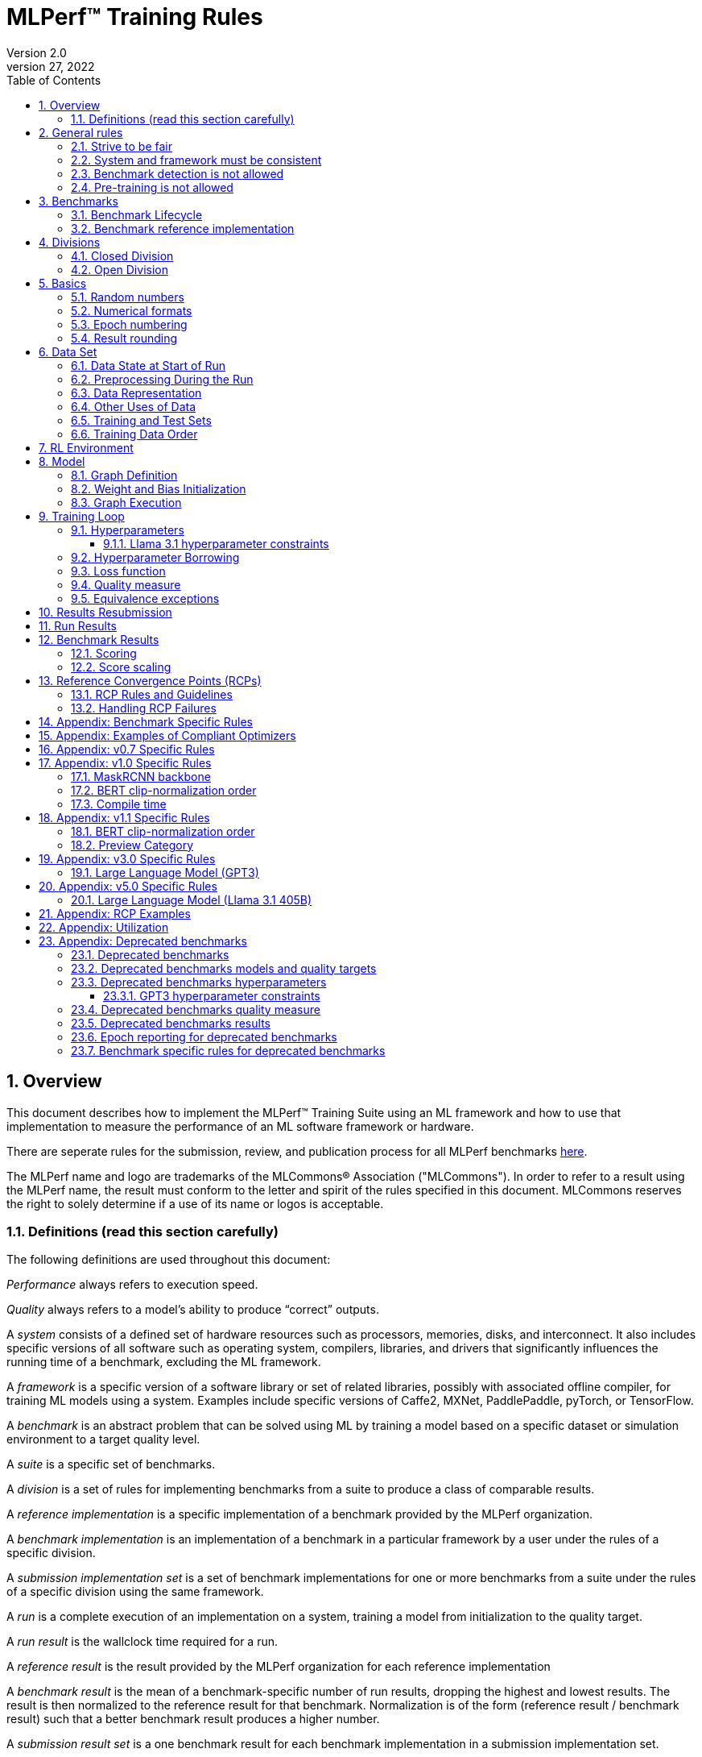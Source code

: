 :toc:
:toclevels: 4

:sectnums:

= MLPerf™ Training Rules
Version 2.0
April 27, 2022

== Overview
This document describes how to implement the MLPerf™ Training Suite using an ML framework and how to use that implementation to measure the performance of an ML software framework or hardware.

There are seperate rules for the submission, review, and publication process for all MLPerf benchmarks https://github.com/mlperf/policies/blob/master/submission_rules.adoc[here].

The MLPerf name and logo are trademarks of the MLCommons® Association ("MLCommons"). In order to refer to a result using the MLPerf name, the result must conform to the letter and spirit of the rules specified in this document. MLCommons reserves the right to solely determine if a use of its name or logos is acceptable.

=== Definitions (read this section carefully)
The following definitions are used throughout this document:

_Performance_ always refers to execution speed.

_Quality_ always refers to a model’s ability to produce “correct” outputs.

A _system_ consists of a defined set of hardware resources such as processors, memories, disks, and interconnect. It also includes specific versions of all software such as operating system, compilers, libraries, and drivers that significantly influences the running time of a benchmark, excluding the ML framework.

A _framework_ is a specific version of a software library or set of related libraries, possibly with associated offline compiler, for training ML models using a system. Examples include specific versions of Caffe2, MXNet, PaddlePaddle, pyTorch, or TensorFlow.

A _benchmark_ is an abstract problem that can be solved using ML by training a model based on a specific dataset or simulation environment to a target quality level.

A _suite_ is a specific set of benchmarks.

A _division_ is a set of rules for implementing benchmarks from a suite to produce a class of comparable results.

A _reference implementation_ is a specific implementation of a benchmark provided by the MLPerf organization.

A _benchmark implementation_ is an implementation of a benchmark in a particular framework by a user under the rules of a specific division.

A _submission implementation set_ is a set of benchmark implementations for one or more benchmarks from a suite under the rules of a specific division using the same framework.

A _run_ is a complete execution of an implementation on a system, training a model from initialization to the quality target.

A _run result_ is the wallclock time required for a run.

A _reference result_ is the result provided by the MLPerf organization for each reference implementation

A _benchmark result_ is the mean of a benchmark-specific number of run results, dropping the highest and lowest results. The result is then normalized to the reference result for that benchmark. Normalization is of the form (reference result / benchmark result) such that a better benchmark result produces a higher number.

A _submission result set_ is a one benchmark result for each benchmark implementation in a  submission implementation set.

A _submission_ is a submission implementation set and a corresponding submission result set.

A _custom summary result_ is the weighted geometric mean of an arbitrary set of results from a specific submission. MLPerf endorses this methodology for computing custom summary results but does not endorse any official summary result.

_latest version available_ is the last MLPerf submission suite that a benchmark was part of.

== General rules
The following rules apply to all benchmark implementations.

=== Strive to be fair
Benchmarking should be conducted to measure the framework and system performance as fairly as possible. Ethics and reputation matter.

=== System and framework must be consistent
The same system and framework must be used for a submission result set. Note that the reference implementations do not all use the same framework.

=== Benchmark detection is not allowed
The framework and system should not detect and behave differently for benchmarks.

=== Pre-training is not allowed
Unless part of the definition of a benchmark, the implementation should not encode any information about the content of the dataset or a successful model’s state in any form. High-level statistical information about the dataset, such as distribution of sizes, may be used.

For Llama31_405B, manipulation of metadata which consists of the number of documents in the dataset and the size of each document is allowed as long as the data tokens are not accessed.

For benchmarks which are defined as starting from a fixed set of weights, such as a checkpoint or backbone, the implementation should start from the weights provided in the benchmark reference definition, or if that is not posssible, provide  information and code sufficient for reproducing how those starting weights were obtained.

== Benchmarks
The benchmark suite consists of the benchmarks shown in the following table.

|===
|Area|Problem |Dataset |Latest version available

|Vision |Object detection (light weight) |A subset of OpenImages |v5.1
| |Text to Image |CC12M |v5.1
|Language |Small LLM pretraining |c4/en/3.0.1 |v5.1
| |LLM pretraining |c4/en/3.0.1 |v5.1
| |LLM finetuning |SCROLLS GovReport |v5.1
|Commerce |Recommendation |Criteo 3.5TB Click Logs (multi-hot variant) |v5.1
|Graphs | Node classification | IGBH-Full |v5.1

|===

### Benchmark Lifecycle

Developing high-quality benchmarks requires significant effort, computational resources, and commitment. Therefore, each benchmark is expected to remain part of the benchmark suite for a minimum of two years or four submission rounds, whichever comes first.

A benchmark may be considered for early retirement due to reasons such as, but not limited to, low industry adoption. Early retirement requests will be reviewed by the Training working group, followed by a formal vote to determine the benchmark's status.

### Benchmark reference implementation

MLCommons provides a reference implementation of each benchmark, which includes the following elements:

Code that implements the model in a framework.

A plain text “README.md” file that describes:

* Problem
** Dataset/Environment
** Publication/Attribution
** Data preprocessing
** Training and test data separation
** Training data order
** Test data order
** Simulation environment (RL models only)
** Steps necessary for reproducing the initial set of weights, if an initial set of non-standard weights is used. 
** Publication/Attribution
** List of layers
** Weight and bias initialization
** Loss function
** Optimizer
* Quality
** Quality metric
** Quality target
** Evaluation frequency (training items between quality evaluations)
** Evaluation thoroughness (test items per quality evaluation)
* Directions
** Steps to configure machine
** Steps to download and verify data
** Steps to run and time

A “download_dataset” script that downloads the dataset.

A “verify_dataset” script that verifies the dataset against the checksum.

A “run_and_time” script that executes the benchmark and reports the wall-clock time.

== Divisions
There are two divisions of the benchmark suite, the Closed division and the Open division.

=== Closed Division
The Closed division requires using the same preprocessing, model, training method, and quality target as the reference implementation.

The closed division models and quality targets are:

|===
|Area |Problem |Model |Target |Latest version available

|Vision |Object detection (light weight) |SSD (RetinaNet) |34.0% mAP |v5.1
| |Text to image |FLUX.1 |TBD |v5.1
|Language |Small LLM Pretraining |Llama31_8b |TBD |v5.1
| |LLM pretraining |Llama31_405B |5.6 log perplexity |v5.1
| |LLM finetuning |Llama2_70B_LoRA |0.925 Eval loss |v5.1
|Commerce |Recommendation |DLRMv2 (DCNv2) |0.80275 AUC |v5.1
|Graphs | Node classification|RGAT | 72.0 % classification |v5.1
|===

Closed division benchmarks must be referred to using the benchmark name plus the term Closed, e.g. “for the Recommendation Closed benchmark, the system achieved a result of 7.2.”

=== Open Division
The Open division allows using arbitrary training data, preprocessing, model, and/or training method. However, the Open division still requires using supervised or reinforcement machine learning in which a model is iteratively improved based on training data, simulation, or self-play.

Open division benchmarks must be referred to using the benchmark name plus the term Open, e.g. “for the Recommendation Open benchmark, the system achieved a result of 7.2.”

== Basics

=== Random numbers
CLOSED: Random numbers must be generated using stock random number generators.

Random number generators must be seeded from the following sources:

* Clock
* System source of randomness, e.g. /dev/random or /dev/urandom
* Another random number generator initialized with an allowed seed

Random number generators may be initialized repeatedly in multiple processes or threads. For a single run, the same seed may be shared across multiple processes or threads.

From v4.1 onwards, the seeds should be logged and they need to satisfy the following requirements:

* The only way to log seeds is through https://github.com/mlcommons/logging/tree/master/mlperf_logging/mllog[`mllog`]. Any seed logged via any other method is discarded.
* All seeds must be valid integer (convertible via https://docs.python.org/3/library/functions.html#int[`int()`]).
* We expect all runs to log at least one seed.
* If one run logs one seed on a certain line in a certain source file, no other run can log the same seed on the same line in the same source file. What files are considered as source files are defined https://github.com/mlcommons/logging/blob/master/mlperf_logging/package_checker/seed_checker.py#L7[here].

Unsatisfying any of the above requirements will result in seed checker failures reported by the https://github.com/mlcommons/logging/tree/master/mlperf_logging/package_checker[package checker].

If any run logs more than one seed, a warning is raised by the package checker. This is a reminder to submitters to rethink their design because using multiple seeds per run should not be necessary.

OPEN: Any random number generation may be used. The seed is not expected to be logged.

=== Numerical formats
CLOSED: The numerical formats fp64, fp32, tf32, fp16, fp8, bfloat16, Graphcore FLOAT 16.16, int8, uint8, int4, and uint4 are pre-approved for use. Additional formats require explicit approval. Scaling may be added where required to compensate for different precision.

Reference Convergence Points must be obtained using FP32 precision, or FP32 emulation with explanation of the methodology for emulation.

OPEN: Any format and scaling may be used.

=== Epoch numbering
Epochs should always be numbered from 1.

=== Result rounding
Public results should be rounded normally.

== Data Set

=== Data State at Start of Run
CLOSED: Each reference implementation includes a script to download the input dataset and script to verify the dataset using a checksum. The data must then be preprocessed in a manner consistent with the reference implementation, excepting any transformations that must be done for each run (e.g. random transformations). The data may also be reformatted for the target system provided that the reformatting does not introduce new information or introduce duplicate copies of data.

OPEN: Any public dataset may be used for training the model, however the evaluation data must be drawn from the benchmark dataset in a manner consistent with the reference.

You must flush the cache or restart the system prior to benchmarking.	Data can start on any durable storage system such as local disks and cloud storage systems. This explicitly excludes RAM.

=== Preprocessing During the Run
Only preprocessing that must be done for each run (e.g. random transformations) must be timed.

CLOSED: The same preprocessing steps as the reference implementation must be used.

OPEN: Any preprocessing steps are allowed for training data. However, each datum must be preprocessed individually in a manner that is not influenced by any other data. The evaluation data must be preprocessed in a manner consistent with reference.

=== Data Representation

CLOSED: Images must have the same size as in the reference implementation. Mathematically equivalent padding of images is allowed.

CLOSED: For benchmarks with sequence inputs, you may choose a length N and either truncate all examples to length N or throw out all examples which exceed length N. This must be done uniformly for all examples. This may only be done on the training set and not the evaluation set.

CLOSED: Two ways to represent the Mask R-CNN mask are permitted. One is a polygon and the other is a scalable bitmask.

OPEN: The closed division data representations restrictions only apply at the start of the run. Data may be represented in an arbitrary fashion during the run.

=== Other Uses of Data

Input encoding data, such as language vocabulary, or the set of possible labels may used during pre-processing or execution without counting as "touching the training data" for timing purposes. Same applies to processing metadata like the number of documents, or document sizes in a dataset.

=== Training and Test Sets
CLOSED: If applicable, the dataset must be separated into training and test sets in the same manner as the reference implementation.

OPEN: If applicable, the test dataset must be extracted in the same manner as the reference implementation. The training data set may not contain data that appears in the test set.

=== Training Data Order
CLOSED: the training and test data must be traversed in the same conceptual order as the reference implementation. For instance, the data might be traversed sequentially or randomly with uniform distribution. Batch size, shard size, and the random number generator will affect order.

Where data pipelines randomly order data, arbitrary sharding, batching, and packing are allowed provided that (1) the data is still overall randomly ordered and not ordered to improve convergence and (2) each datum still appears exactly once. Modifications to data order and/or batching must be presented to the SWG group in advance of the submission deadline for approval if they could affect the ability to borrow hyperparameters and/or approximately follow the learning rate schedule defined by the RCPs.

In the case of DLRMv2 benchmark, training dataset is shuffled during preprocessing (with a fixed seed) on a per-sample basis. The resulting order of samples should be then used during training and any other extra dataset shuffling is prohibited.

OPEN: The training data may be traversed in any order. The test data must be traversed in the same order as the reference implementation.

== RL Environment
CLOSED: The implementation must use the same RL algorithm and simulator or game as the reference implementation, with the same parameters.

OPEN: The implementation may use a different RL algorithm but must use the same simulator or game with the same parameters. If the reference implementation generates all data online, the Open division implementation must also generate all data online.

It is allowed and encouraged to parallelize and otherwise optimize (e.g. by implementing in a compiled language) the RL environment provided that the semantics are preserved.

== Model
CLOSED: The benchmark implementation must use the same model as the reference implementation, as defined by the remainder of this section.

OPEN: The benchmark implementation may use a different model.

=== Graph Definition

CLOSED: Each of the current frameworks has a graph that describes the operations performed during the forward propagation of training. The frameworks automatically infer and execute the corresponding back-propagation computations from this graph. Benchmark implementations must use the same graph as the reference implementation.

=== Weight and Bias Initialization
CLOSED: Weights and biases must be initialized using the same constant or random value distribution as the reference implementation, unless a pre-trained set of weights, such as a checkpoint or backbone, is used by the reference.

OPEN: Weights and biases must be initialized using a consistent constant or random value distribution.

=== Graph Execution
CLOSED: Frameworks are free to optimize the non-weight parts of the computation graph provided that the changes are mathematically equivalent. So optimizations and graph / code transformations of the flavor of dead code elimination, common subexpression elimination, loop-invariant code motion, and recomputation of node state are entirely allowed.

OPEN: Frameworks are free to alter the graph.

== Training Loop

=== Hyperparameters
CLOSED:

By default, the hyperparameters must be the same as the reference.

Hyperparameters include the optimizer used and values like the regularization norms and weight decays.

The implementation of the optimizer must match the optimizer specified in the Appendex: Allowed Optimizer.  The Appendex lists which optimizers in the popular deep learning frameworks are compliant by default.  If a submission uses an alternate implementation, the submitter must describe the optimizer's equation and demonstrate equivalence with the approved optimizers on that list.

The following table lists the tunable hyperparameters for each allowed model,optimizer combination. The value of each tunable hyperparameter must meet the listed constraint.

The MLPerf verifier scripts checks all hyperparameters except those with names marked with asterisks. If a hyperparameter is marked with one asterisk, it must be checked manually. If a hyperparameter is marked with two asterisks, it is also not logged and it must be checked manually in the code.  If the verifier and the constraints in this table differ, the verifier (specifically, the version on the date of submission unless otherwise decided by the review committee) is the source of truth.

|===
 |Model |Optimizer |Name |Constraint |Definition |Reference Code |Latest version available

 |dlrmv2 |adagrad |global_batch_size |unconstrained |global batch size |link:https://github.com/mlcommons/training/blob/a9056b8e5840d811484ad91f9fe23ed09a3f97cf/recommendation_v2/torchrec_dlrm/dlrm_main.py#L705-L708[reference code] |v5.1
 |dlrmv2 |adagrad |opt_base_learning_rate |unconstrained |learning rate (for both dense layers and embeddings) |link:https://github.com/mlcommons/training/blob/a9056b8e5840d811484ad91f9fe23ed09a3f97cf/recommendation_v2/torchrec_dlrm/dlrm_main.py#L230-L235[reference code] |v5.1
 |dlrmv2 |adagrad |opt_adagrad_learning_rate_decay |0.0 |learning rate decay |link:https://github.com/mlcommons/training/blob/a9056b8e5840d811484ad91f9fe23ed09a3f97cf/recommendation_v2/torchrec_dlrm/dlrm_main.py#L73[reference code] |v5.1
 |dlrmv2 |adagrad |opt_weight_decay |0.0 |weight decay |link:https://github.com/mlcommons/training/blob/a9056b8e5840d811484ad91f9fe23ed09a3f97cf/recommendation_v2/torchrec_dlrm/dlrm_main.py#L76[reference code] |v5.1
 |dlrmv2 |adagrad |opt_adagrad_initial_accumulator_value |0.0 |adagrad initial accumulator value |link:https://github.com/mlcommons/training/blob/a9056b8e5840d811484ad91f9fe23ed09a3f97cf/recommendation_v2/torchrec_dlrm/dlrm_main.py#L74[reference code] |v5.1
 |dlrmv2 |adagrad |opt_adagrad_epsilon |1e-8 |adagrad epsilon |link:https://github.com/mlcommons/training/blob/a9056b8e5840d811484ad91f9fe23ed09a3f97cf/recommendation_v2/torchrec_dlrm/dlrm_main.py#L75[reference code] |v5.1
 |dlrmv2 |adagrad |opt_learning_rate_warmup_steps |0 (disabled) |number to steps from 0 to sgd_opt_base_learning_rate with a linear warmup |link:https://github.com/mlcommons/training/blob/a9056b8e5840d811484ad91f9fe23ed09a3f97cf/recommendation_v2/torchrec_dlrm/dlrm_main.py#L303-L307[reference code] |v5.1
 |dlrmv2 |adagrad |opt_learning_rate_decay_start_step |0 (disabled) |step at which poly decay is started |link:https://github.com/mlcommons/training/blob/a9056b8e5840d811484ad91f9fe23ed09a3f97cf/recommendation_v2/torchrec_dlrm/dlrm_main.py#L308-L312[reference code] |v5.1
 |dlrmv2 |adagrad |opt_learning_rate_decay_steps |0 (disabled) |the step at which the end learning rate is reached |link:https://github.com/mlcommons/training/blob/a9056b8e5840d811484ad91f9fe23ed09a3f97cf/recommendation_v2/torchrec_dlrm/dlrm_main.py#L313-L317[reference code] |v5.1
 |llama31_405b |adamw |global_batch_size |unconstrained |batch size in sequences |link:https://github.com/mlcommons/training/blob/a70765e9885ec1cba8e69a842ecfbdea750336c4/large_language_model_pretraining/nemo/pretrain_llama31.py#L301[reference code] |v5.1
 |llama31_405b |adamw |opt_adamw_beta_1 |0.9 |AdamW beta1 |link:https://github.com/mlcommons/training/blob/a70765e9885ec1cba8e69a842ecfbdea750336c4/large_language_model_pretraining/nemo/pretrain_llama31.py#L155[reference code] |v5.1
 |llama31_405b |adamw |opt_adamw_beta_2 |0.95 |AdamW beta2 |link:https://github.com/mlcommons/training/blob/a70765e9885ec1cba8e69a842ecfbdea750336c4/large_language_model_pretraining/nemo/pretrain_llama31.py#L155[reference code] |v5.1
 |llama31_405b |adamw |opt_adamw_epsilon |1e-5 |AdamW epsilon |link:https://github.com/mlcommons/training/blob/a70765e9885ec1cba8e69a842ecfbdea750336c4/large_language_model_pretraining/nemo/pretrain_llama31.py#L155[reference code] |v5.1
 |llama31_405b |adamw |opt_gradient_clip_norm |1.0 |Gradients are clipped above this norm threshold. |link:https://github.com/mlcommons/training/blob/a70765e9885ec1cba8e69a842ecfbdea750336c4/large_language_model_pretraining/nemo/pretrain_llama31.py#L155[reference code] |v5.1
 |llama31_405b |adamw |dropout |0.0 |Disable all dropouts during training. |link:https://github.com/mlcommons/training/tree/master/large_language_model_pretraining/nemo[reference code] |v5.1
 |llama31_405b |adamw |sequence_length |8192 |sequence length |link:https://github.com/mlcommons/training/tree/master/large_language_model_pretraining/nemo[reference code] |v5.1
 |llama31_405b |adamw |opt_adamw_weight_decay |0.1 |weight decay |link:https://github.com/mlcommons/training/blob/a70765e9885ec1cba8e69a842ecfbdea750336c4/large_language_model_pretraining/nemo/pretrain_llama31.py#L155[reference code] |v5.1
 |llama31_405b |adamw |gradient_accumulation_steps |unconstrained |Numer of fwd/bwd steps between optimizer step. |link:https://github.com/mlcommons/training/tree/master/large_language_model_pretraining/nemo[reference code] |v5.1
 |llama31_405b |adamw |opt_learning_rate_warmup_steps |ceil(8000 * 1152 / global_batch_size) |steps taken for linear warmup. |link:https://github.com/mlcommons/training/blob/a70765e9885ec1cba8e69a842ecfbdea750336c4/large_language_model_pretraining/nemo/pretrain_llama31.py#L157[reference code] |v5.1
 |llama31_405b |adamw |opt_learning_rate_decay_steps |ceil(1_200_000 * 1152 / global_batch_size) - ceil(8000 * 1152 / global_batch_size) |Step when the end of cosine learning rate curve is reached. Learning rate cosine decay is in range (opt_learning_rate_warmup_steps + 1,opt_learning_rate_decay_steps]. |link:https://github.com/mlcommons/training/blob/a70765e9885ec1cba8e69a842ecfbdea750336c4/large_language_model_pretraining/nemo/pretrain_llama31.py#L397[reference code] |v5.1
 |llama31_405b |adamw |opt_init_checkpoint_step |0 |first step after loading initial checkpoint |link:https://github.com/mlcommons/training/blob/a70765e9885ec1cba8e69a842ecfbdea750336c4/large_language_model_pretraining/nemo/pretrain_llama31.py#L295[reference code] |v5.1
 |llama31_405b |adamw |opt_base_learning_rate |constrained based on global_batch_size |refer to next table in section "Llama 3.1 learning rates" |link:https://github.com/mlcommons/training/blob/a70765e9885ec1cba8e69a842ecfbdea750336c4/large_language_model_pretraining/nemo/pretrain_llama31.py#L153[reference code] |v5.1
 |llama31_405b |adamw |opt_end_learning_rate |8e-7 |learning rate at the last step of decay period |link:https://github.com/mlcommons/training/blob/a70765e9885ec1cba8e69a842ecfbdea750336c4/large_language_model_pretraining/nemo/pretrain_llama31.py#L155[reference code] |v5.1
 |llama2_70b_lora |adamw |global_batch_size |unconstrained |batch size in sequences |See PR (From NV and Habana, TODO Link) |v5.1
 |llama2_70b_lora |adamw |opt_gradient_clip_norm |fixed to referance (0.3) | Gradients are clipped above this norm threshold. |See PR (From Habana, TODO Link) |v5.1
 |llama2_70b_lora |adamw |lora_dropout |0.1 |fixed to reference (0.1). |See PR (From Habana, TODO Link) |v5.1
 |llama2_70b_lora |adamw |sequence_length |8196 |the sequence length - fixed to reference |See PR (From Habana, TODO Link) |v5.1
 |llama2_70b_lora |adamw |lora_alpha |fixed to referance (32) | scaling factor for the LoRA weight matrices |See PR (From Habana, TODO Link) |v5.1
 |llama2_70b_lora |adamw |opt_weight_decay |fixed to referance (0.0001) |weight decay |See PR (From Habana, TODO Link) |v5.1
 |llama2_70b_lora |adamw |gradient_accumulation_steps |unconstrained |Numer of fwd/bwd steps between optimizer step. |See PR (From Habana, TODO Link) |v5.1
 |llama2_70b_lora |adamw |opt_learning_rate_warmup_ratio | unconstrained |ratio of steps out of training for linear warmup during initial checkpoint generation. This only affects the learning rate curve in the benchmarking region. |See PR (From Habana, TODO Link) |v5.1
 |llama2_70b_lora |adamw |opt_learning_rate_training_steps | unconstrained |Step when the end of cosine learning rate curve is reached. Learning rate cosine decay is in range (opt_learning_rate_warmup_steps + 1,opt_learning_rate_decay_steps]. |See PR (From Habana, TODO Link) |v5.1
 |llama2_70b_lora |adamw |opt_base_learning_rate |unconstrained | base leraning rate |See PR (From Habana, TODO Link) |v5.1
 |ssd |adam |global_batch_size |arbitrary constant |reference --batch-size |link:https://github.com/mlperf/training/blob/master/single_stage_detector/ssd/train.py#L80[reference code] |v5.1
 |ssd |adam |opt_learning_rate_warmup_epochs |integer >= 0 |number of epochs for learning rate to warm up |link:https://github.com/mlperf/training/blob/master/single_stage_detector/ssd/train.py#L87[reference code] |v5.1
 |ssd |adam |opt_learning_rate_warmup_factor |unconstrained |the constant factor applied at learning rate warm up |link:https://github.com/mlperf/training/blob/master/single_stage_detector/ssd/train.py#L89[reference code] |v5.1
 |ssd |adam |opt_base_learning_rate |unconstrained |base learning rate, this should be the learning rate after warm up and before decay |link:https://github.com/mlperf/training/blob/master/single_stage_detector/ssd/train.py#L84[reference code] |v5.1
 |ssd |adam |opt_weight_decay |0 |L2 weight decay |link:https://github.com/mlperf/training/blob/master/single_stage_detector/ssd/train.py#L171[reference code] |v5.1
 |gnn |adam |global_batch_size |arbitrary constant |global batch size |link:https://github.com/alibaba/graphlearn-for-pytorch/blob/main/examples/igbh/train_rgnn_multi_gpu.py#L293[reference code] |v5.1
 |gnn |adam |opt_base_learning_rate |unconstrained |base learning rate|link:https://github.com/alibaba/graphlearn-for-pytorch/blob/main/examples/igbh/train_rgnn_multi_gpu.py#L296[reference code] |v5.1
|===
For the tunable hyperparameters used in the past for deprecated benchmarks see <<Deprecated benchmarks hyperparameters>>

OPEN: Hyperparameters and optimizer may be freely changed. 


==== Llama 3.1 hyperparameter constraints

Since training large language models is very expensive, the task force aims to limit hyperparameter searches. Thus the allowed range of batch sizes and corresponding batch sizes are fixed as follows.

|===
 |global_batch_size |opt_base_learning_rate

 |1152 |8e-5
 |2304 |16e-5
 |4608 |32e-5
 |9216 |64e-5
|===

* GBS<1152 or GBS>9216 - new RCP needs to be generated, reach out to the task force
* GBS within range but not listed: opt_base_learning_rate = 8e-5 * (GBS / 1152), rounded to the **8th** decimal place. 

If a new learning rate is needed for any GBS point, request new RCPs from the task force or normalize the score if permissible.

=== Hyperparameter Borrowing

Submitters are expected to use their best efforts to submit with optimal hyperparameters for their system.  The intent of Hyperparameter Borrowing is to allow a submitter to update their submission to reflect what they would have submitted had they known about more optimal hyperparameters before submitting, without knowing any other info (ie the performance of other submissions).

During the review period as described in the Submission Rules, a submitter may replace the hyperparameters, once per benchmark entry, in their implementation of a benchmark with hyperparameters from another submitter's implementation of the same benchmark. By default, they may change batch size (local batch size, global batch size, batchnorm span), but must replace all other hyperparameters as a group.

With evidence that the resulting model, using the same batch size as the other submitter's implementation, converges worse in terms of epochs required, the submitter may make a minimum number of additional hyperparameter changes for the purpose of improving convergence and achieving comparable, but not better, convergence in epochs compared to the other submitter's implementation, but preserving any difference in convergence that may exist due to precision choices. In this situation, the other submitter's implementation is considered the reference, and the new submitter must match the convergence behavior of the other submitter in a similar way as we compare any submission to the reference.

A resubmission of a benchmark with borrowed hyperparameters must use the same software (with the exceptions listed in the Software Adoption section of this document), system and system configuration (accelerators, NICs etc) as the original submission.  The largest scale submission for a benchmark from a given system may be resubmitted with borrowed hyperparameters using a change of scale on that system, but only if the new scale is either larger, or enables the resubmission to achieve a faster run result.  In addition, the new scale must not be larger than the largest scale used in an original submission of at least one of the benchmarks on that system in this round.

Since the hyperparameters are fixed for Llama31_405B, hyperparameter borrowing is not allowed.

=== Loss function
CLOSED: The same loss function used in the reference implementation must be used.

OPEN: Any loss function may be used. Do not confuse the loss function with target quality measure.

=== Quality measure
Each run must reach a target quality level on the reference implementation quality measure. By default, the time to evaluate the quality is included in the wallclock time. However, if the reference implementation generates timestamped checkpoints and evaluates the quality after the clock has been stopped, then an implementation may either perform evaluation on-the-clock or generate timestamped checkpoints, evaluate them after the clock has been stopped, and update the clock stopped time to the timestamp of the first passing checkpoint. The checkpoint timestamp may be any time after the last weight value included in the checkpoint is updated.

CLOSED: The same quality measure as the reference implementation must be used. The quality measure must be evaluated at the same frequency (in terms of number of training items between test sets) and at least as thoroughly (in terms of number of tests per set) as in the reference implementation. Where applicable, the required evaluation point may be rounded up to the nearest batch size. Typically, a test consists of comparing the output of one forward pass through the network with the desired output from the test set.

|===
|Area |Problem |Model|Evaluation frequency |Latest version available

|Vision |Object detection (light weight) |SSD (RetinaNet) |Every 1 epoch |v5.1
|       |Text to image |Flux.1 | TBD |v5.1
|Language|Small LLM pretraining |Llama31_8b| TBD |v5.1
|        |LLM pretraining |Llama31_405B| Every 18432 sequences; CEIL(18432 / global_batch_size) steps if 18432 is not divisible by GBS. Skipping first TBD evaluations |v5.1
|        |LLM finetuning |Llama2_70B_LoRA| Every 384 sequences; CEIL(384 / global_batch_size) steps if 384 is not divisible by GBS. Skipping first FLOOR(0.125*global_batch_size+2) evaluations |v5.1
|Commerce|Recommendation |DLRMv2 (DCNv2)|Every FLOOR(TOTAL_TRAINING_SAMPLES / (GLOBAL_BATCH_SIZE * NUM_EVAL) samples, where TOTAL_TRAINING_SAMPLES = 4195197692 and NUM_EVAL = 20 |v5.1
|Graphs|Node classification|RGAT|Evaluate 20 times per epoch |v5.1
|===
For the quality measure used for deprecated benchmarks see <<Deprecated benchmarks quality measure>>

OPEN: An arbitrary stopping criteria may be used, including but not limited to the closed quality measure, a different quality measure, the number of epochs, or a fixed time. However, the reported results must include the geometric mean of the final quality as measured by the closed quality measure.

Check points can be created at the discretion of submitter. No check points are required to be produced or retained.

=== Equivalence exceptions
The CLOSED division allows limited exemptions to mathematical equivalence between implementations for pragmatic purposes, including:

* Different methods can be used to add color jitter as long as the methods are of a similar distribution and magnitude to the reference.

* If data set size is not evenly divisible by batch size, one of several techniques may be used. The last batch in an epoch may be composed of the remaining samples in the epoch, may be padded, or may be a mixed batch composed of samples from the end of one epoch and the start of the next. If the mixed batch technique is used, quality for the ending epoch must be evaluated after the mixed batch. If the padding technique is used, the first batch may be padded instead of the last batch. Additionally, in the case of DLRMv2 benchmark, the last partial training batch may be dropped.

* Values introduced for padding purposes may be reflected in batch norm computations.

* Adam optimizer implementations may use the very small value epsilon to maintain mathematical stability in slightly different ways, provided that methods are reviewed and approved in advance. One such method involves squaring the value of epsilon and moving epsilon inside the square root in the parameter update equation.

* Distributed batch normalization is allowed.

Additional exemptions need to be explicitly requested and approved in advance. In general, exemptions may be approved for techniques that are common industry practice, introduce small differences that would be difficult to engineer around relative to their significance, and do not substantially decrease the required computation. Over time, MLPerf should seek to help the industry converge on standards and remove exemptions.

The OPEN division does not restrict mathematical equivalence.

== Results Resubmission

Submitters may resubmit logs from a previous round in a future round if those logs represent their best result and they wish to showcase it. Log resubmission is permitted only if the system.json matches exactly between both rounds and the resubmitted logs pass the package_checker with the future round's mlperf_logging tag.

Submitters must notify the review committee of their intent to resubmit logs by creating an issue in the submission repository before the first review meeting. The review committee will verify the validity of the resubmission before approval. Late notifications may result in rejection of the resubmission request.

[#section-run-results]
== Run Results
A run result consists of a wall-clock timing measurement for a contiguous period that includes model initialization in excess of a maximum initialization time, any data preprocessing required to be on the clock, using the dataset to train the model, and quality evaluation unless specified otherwise for the benchmark.

Prior to starting the clock, a system may use a maximum model initialization time of 30 minutes for _Closed_ division and 4 hours for _Open_ division. Model initialization time begins when the system first begins to construct or execute the model. This maximum initialization time is intended to ensure that model initialization is not disproportionate on large systems intended to run much larger models, and may be adjusted in the future with sufficient evidence.

The clock must start before any part of the system touches the dataset or when the maximum model initialization time is exceeded. The clock may be stopped as soon as any part of the system determines target accuracy has been reached. The clock may not be paused during the run.

== Benchmark Results
Each benchmark result is based on a set of run results. The number of results for each benchmark is based on a combination of the variance of the benchmark result, the cost of each run, and the likelihood of convergence.

|===
|Area|Problem |Minimum Number of Runs |Latest version available

|Vision |Object detection (light weight) |5 |v5.1
| |FLUX.1 | TBD |v5.1
|Language |Small LLM pretraining |TBD |v5.1
| |LLM pretraining |3 |v5.1
| |LLM Finetuning|10 |v5.1
|Commerce |Recommendation |10 |v5.1
|Graphs|Node classification|10 |v5.1
|===
For the minimum number of runs that were required for deprecated benchmarks see <<Deprecated benchmarks results>>

Each benchmark result is computed by dropping the fastest and slowest runs, then taking the mean of the remaining times. For this purpose, a single non-converging run may be treated as the slowest run and dropped. A benchmark result is invalid if there is more than one non-converging run.


Each benchmark result should be normalized by dividing the reference result for the corresponding reference implementation by the benchmark result. This normalization produces higher numbers for better results, which better aligns with human intuition.

=== Scoring

An MLPerf submission score is intended to represent the median expected result across a large number of runs.

To reduce statistical variance and the potential to cherry pick results, each benchmark submission is composed of a set of N independent runs, with N chosen based on the observed variation of the benchmark, as described in the table above.

Running multiple iterations of N independent runs with the goal of validating that the submission is close to a median result is encouraged but not required.  Running multiple iterations of N runs to try find the lowest one is against the spirit of MLPerf and is prohibited – see Section 2.1, “Strive to be fair”.  Results that appear to be too far away from a median result may be rejected.

As a more computationally efficient method of validating that a submission is close to the median result, it is also allowed to run M>N independent runs as a group and to designate N consecutive runs from the group as the runs to be used for scoring, provided that the submitter chooses the N consecutive runs that are closest to the median result.  For the purposes of calculating the median, sets of N consecutive runs that would create an invalid benchmark result should be included in the median calculation as "infinite" scores.  If the median set would be an invalid benchmark result, the entire result is invalid.  Submitting the full run set (vs just the N runs used for scoring) as a reference is optional, but may be required in the future.  For purposes of this scoring, "consecutive" is defined as an objective and deterministic method, such as submission timestamps.  Submitters are not allowed to pick different orderings to improve their score.  Runs may go in parallel on the submitter's compute resources, as long as there is a way to objectively and deterministically sort the runs, for example by timestamp.

An example could be for a benchmark with N=5 runs, a submitter could ahead of time pick M=10, launch 10 runs on their compute resources, sort the 10 runs by their launch time stamp, then take a sliding window of 5 consecutive runs over those 10 runs.  That sliding window would create 6 possible sets of 5 runs.  Each of those 6 sets would be olympically scored, and the set with the median runtime would be submitted as that submitter's score.  Any failed runs within those 10 runs would count as infinity time and need to be included in the olympic scoring (could be thrown away as the slowest score).  It is recommended that a submitter keep the logs for all M runs, because the review committee may ask for the submitter to share the M logs during the review period.

=== Score scaling

The score of an MLPerf submission may be scaled if the training committee decides so during the review period. This scaling may be, but not limited to failing to meet the reference convergence limits imposed by the Reference Convergence Points (see following section). To facilitate the automatic generation of the scaled score the scaling factor must be provided in a json file under the name scaling.json in the directory whose scores are going to be scaled.

== Reference Convergence Points (RCPs)

Reference Convergence Points are used to ensure that the convergence of the submission does not deviate from the convergence of the reference. We are interested in avoiding cases where the submission convergence is faster than the reference. Reference implementation convergence sets a lower bound on epoch convergence that a valid submission should not beat. From a statistical standpoint if the submission mean epochs to converge is significantly lower than the reference mean epochs to converge, then submission convergence points belong to a different population than the reference convergence points, and thus the submission should not be accepted. Compliance to reference convergence points is validated as follows

* Reference implementations provide at least 2N epoch convergence numbers, where N is the number of submission runs needed for each benchmark. Since convergence is affected by batch size (larger batch size means slower convergence), reference implementations provide convergence data for a few different batch sizes.
* After a set of Reference Convergence Points is gathered, we find the minimal set of these points that are needed for the fastest possible convergence. For example, if the RCP for batch size 128 is at 10 epochs, the RCP for batch size 256 is at 20 epochs, and the RCP for batch size 512 is also at 20 epochs, then we prune the RCP at the 256 batch size. Based on the assumption that convergence increases with batch size, we expect to be able to converge faster than 20 epochs at batch size 256. In practice we prune ALL RCP points that have slower convergence than the linear interpolation at the same batch size of any two surrounding points. Eventually we end up with a pruned set of RCPs which defines the fastest possible convergence of the reference code as a function of batch size.
* A potential submitter can request generation of new RCPs by suggesting a better set of hparams to the WG or generate new RCPs by running the reference themselves. A request for a new RCP run should be backed by at least one run on either the submitter’s code or the reference code proving faster convergence. A request to generate RCPs should be made in the Training WG meeting at least 8 weeks before submission deadline and the reference owner (or a volunteer appointed by WG) should provide the RCP at least 4 weeks before submission deadline. Subject to WG's approval, requester's set of convergence points (2N runs) may act as temporary RCPs for that round if the RCP request is not met by a timely response.
* For Llama31_405B, a request to generate RCPs should be made in the Training WG meeting at least 9 weeks before submission deadline and the reference owner (NVIDIA) should provide RCPs (2N runs each) at least 5 weeks before submission deadline so that all submitters have enough time to train with the new hparams. The RCP requests should be handled in FCFS order and if there are more than 5 RCP requests, the WG should decide if the requester's set of convergence points (2N runs) can be used as temporary RCPs.
* Using the mean and standard deviation of the reference convergence we apply a 1-sided independent two-sample Student's t-test with unequal sample sizes, similar variances with p-value=0.05 (explained link:https://en.wikipedia.org/wiki/Student%27s_t-test#Equal_or_unequal_sample_sizes,_similar_variances_(1/2_%3C_sX1/sX2_%3C_2)[here]) to find the maximum acceptable speedup for submission convergence.
* At submission time, the submission is matched to an RCP based on the submission batch size.
** If there is an RCP for that batch size then mean epochs to converge of the submission is extracted from submission logs. If this does not violate the maximum acceptable speedup condition when compared to the reference then the submission is accepted, otherwise it may be rejected.
** If there is no RCP for that batch size but there are RCPs for smaller and larger batch sizes an interpolated RCP is created, and the mean epochs to converge is compared against the interpolated RCP just like in the previous case
** If the submission batch size is larger than the batch size of any RCP the submitter must provide the missing RCPs by running the reference implementation with their batch size.
** If the submission batch size is smaller that the batch size of any RCP AND the convergence test against the RCP with the minimum batch size fails, then again the submitter must provide the missing RCPs by running the reference implementation with their batch size.
** Accepted submissions with mean epochs lower than RCP mean (faster) but within the acceptable speedup range are normalized to (potentially interpolated) RCP mean epochs for fairness. New normalized score = Submission-olympic-score * (RCP-mean / olympic-submission-epochs)

Please refer to the related Appendix for examples that shed light to the RCP process.


=== RCP Rules and Guidelines

Submitters are encouraged to run the RCP checker script prior to their submission to make sure they do not violate RCP limits.

If a submission fails the RCP test, such as S2 in the Appendix, they have the option to submit with the --rcp_bypass parameter. This will allow the submission to upload, but the submitter must notify the results chair, and prepare for the audit process described in the next section where at review time the submitter should be able to justify why their submission is valid while it failed the RCP test.

If a submission is missing the RCP for the batch size they are submitting, such as S4 and S6 in the Appendix they must provide the missing convergence points by making a PR in the logger. All missing RCPs are due 24h after the submission deadline (Exception is GPT3 and Llama31_405B: where RCPs are due 5 weeks before the submission deadline). RCPs are added by making a pull request into the RCP library in the logging repository. Since the RCP may arrive after the submission deadline, the submitter can use the --rcp_bypass parameter again to have their submission accepted.

During hyperparameter borrowing, borrowers can use hyperparameters from submissions that passed or failed the RCP test. If their submission fails to pass the RCP test they can have it upload by using --rcp-bypass and then prepare for the audit decribed in the next section.

To extract submission convergence points, logs should report epochs as follows.
|===
| Benchmark | Epoch reporting | Latest version available

| Llama31_8b | Training sample (integer) | v5.1
| Llama31_405B | Training samples starting from 0 (integer) | v5.1
| Llama2_70B_LoRA | Training sample (integer) | v5.1
| DLRMv2 (DCNv2) | Training iteration as the fraction of a total number of iterations for one epoch (0.05, 0.1, 0.15, ..., 1.0) | v5.1
| FLUX.1 | Training sample (integer) | v5.1
| SSD (RetinaNet) | Epoch | v5.1
| RGAT | Training iteration as the fraction of a total number of iterations for one epoch (0.05, 0.1, 0.15, ..., 1.0) | v5.1
|===
Refer to epoch reporting for deprecated benchmarks at <<Epoch reporting for deprecated benchmarks>>

=== Handling RCP Failures

In order to reduce the burden on the submitter as well as the Submitter’s Working Group (SWG) during the review period, submitters shall ensure compliance with RCP tests ahead of the submission deadline. Submissions that need new RCPs are required to supply those RCPs at the same time as their submission, as specified in the Training Rules document. While providing new RCPs, a submitter must also include reference run logs for the SWG and reference owner to review.

Submissions with failing RCP tests are rejected by default until the SWG approves the submission. Submitters shall notify the SWG in advance of a potential RCP failure, so they can prefetch requests for additional data and minimize churn during the review period.  A submitter requesting approval for a submission with failing RCP test shall provide additional explanatory data to the SWG explaining why the WG should consider the non-compliant submission a fair comparison to compliant submissions. This list will be decided by the WG for each submission individually. 

A non-exhaustive list of potential requests of data is: 

1. Written statement from the submitter explaining the plausible cause of deviation. This should also be supported by data from A/B experiments.
2. Logs showing training loss of the submission vs training loss of the reference. Note that the reference run should be on reference hardware platform in FP32
3. Model summary showing number of trainable_parameters (weights) in the model vs the same. 
4. Debugging via comparing intermediate activations, distributions of initialization weights, and/or compliant randomization on the reference vs the submission.
The SWG may further request additional information, not listed above, at their discretion.

A submitter requesting approval for their RCP failing submission during the review period shall provide requested information in a timely manner. All evidence supporting the appeal is due at the latest by the end of Review Week 1.  For resubmissions during the review period, all appeal evidence is due at the time of resubmission.

The SWG must come to majority consensus to approve a submission that fails the RCP test.  If the SWG cannot come to majority consensus to approve a submission, then potential alternatives are:

1. Normalize submission run epochs to reference epochs to pass RCP test irrespective of accuracy achieved
2. Submission is withdrawn due to non-compliance

== Appendix: Benchmark Specific Rules [[benchmark_specific_rules]]

* Node Classification
** Timed region: Graph and feature loading, training, evaluation are all timed. Graph-partitioning for multi-node runs is not timed.
** Node features are in fp32 in the dataset, but lower precisions are allowed. Feature precision can be converted offline. 
** Any sparse format may be used for storing the graph. Offline conversion is allowed. 
** Graph partitioning algorithm and locality:
*** Any any general non-data-aware partitioning algorithm that is reproducible, either using a fixed seed or a deterministic algorithm
*** We require that each graph node’s feature can only be read from disk on one exclusive training node. Other training nodes that need this graph node’s feature should fetch it over the network
** Caching: Graph caching is allowed, but feature caching is not allowed. 
** Sampler: Submitters are not expected to exactly match reference sampler implementation due to known framework differences, but must meet RCP criteria.

* Stable Diffusion
** 10 runs per submission
** Checkpoint must be collected every 512,000 images. CEIL(512000 / global_batch_size) if 512000 is not divisible by GBS.
** The collected checkpoints may be evaluated freely (in order, out of order, some checkpoints may be skipped), provided that:
1. FID and CLIP scores must to be submitted for all collected checkpoints (up to the first checkpoint with a passing score) for 1/10 of the runs.
2. FID and CLIP scores must to be submitted for the last two checkpoints (the first checkpoint with a passing score and the one before it) for 9/10 of the runs.
** evaluation is done offline, the time is not counted towards the submission time.
** A passing score is FID<=90 and CLIP>=0.15

* Bert

** Clip-normalization order: The 1.0 and 1.1 exception that benchmarks may implement clip-normalization either before or after accelerator all-reduce has been extended indefinitely to future rounds.

** --rcp-bert-train-samples log compliance parameter: For all benchmarks other than Bert, convergence for RCP purposes is reported in the last eval_accuracy line of the log file. For Bert, submitters are allowed to add an extra log line with key set to train_samples and value the number of samples to converge. If that is the case, the package compliance checker should be run with the --rcp-bert-train-samples command line parameter.

* DLRMv2 (DCNv2)

** Because DLRMv2 (DCNv2) benchmark is trained for at most one epoch, epoch numbering starts from 0 in this case. More precisely, it stands for the fraction of epoch iterations passed.

== Appendix: Examples of Compliant Optimizers

Analysis to support this can be found in the document "MLPerf Optimizer Review" in the MLPerf Training document area.
TODO: locate the document and provide working link

|===
| Benchmark | Algorithm | Framework | Optimizer Implementations

| Image classification | LARS                     | PyTorch	| [No compliant implementation]
|      |                          |	TensorFlow | MLPERF_LARSOptimizer
|      |                          | MxNet | SGDwFASTLARS
| Image classification | SGD with Momentum        | PyTorch	| apex.optimizers.FusedSGD
|      |                          |	PyTorch | torch.optim.SGD
|      |                          |	TensorFlow | tf.train.MomentumOptimizer
|      |                          | MxNet | [No compliant implementation]
| Object detection (heavy weight)	| SGD with Momentum	  | PyTorch	| apex.optimizers.FusedSGD
|      |                          | PyTorch	| torch.optim.SGD
|      |                          | TensorFlow | tf.train.MomentumOptimizer
| Object detection (light weight)  | ADAM	      | PyTorch	| torch.optim.Adam
|      |                          | TensorFlow | tf.keras.optimizers.Adam
| NLP | LAMB             	      | PyTorch	| apex.optimizers.FusedLAMB
|      |              	          | TensorFlow	| tf.optimizers.LAMB
| Large Language Model | Adam             	      | PyTorch	| apex.optimizers.FusedAdam
|      |                         | PaxML	| praxis.optimizers.Adam
| Speech recognition | LAMB             	      | PyTorch	| apex.optimizers.FusedLAMB
|      |              	          | TensorFlow	| tf.optimizers.LAMB
| Recommendation | Adagrad             	        | PyTorch	| torch.optim.Adagrad (dense layers) + torchrec.optim.Adagrad (embeddings)
| Image segmentation (medical) | SGD with Momentum      | PyTorch	    | torch.optim.SGD
|      |              	          | TensorFlow	| tf.train.MomentumOptimizer
|      |              	          | MXNet	    | mx.optimizer.NAG
|===

== Appendix: v0.7 Specific Rules

For benchmarks which are defined as starting from a fixed set of weights, such as a checkpoint or backbone, the implementation should start from the weights provided in the benchmark reference definition, or if that is not posssible, provide information and code sufficient for reproducing how those starting weights were obtained. For v0.7, sets of weights used in v0.6 are allowed.

== Appendix: v1.0 Specific Rules

This section contains rules specific to the v1.0 round of MLPerf Training.  These do not apply to future rounds, unless explicitly ratified as rules for those rounds, or unless these rules are promoted to official rules in previous sections of this document.

=== MaskRCNN backbone

For v1.0 only, Mask-RCNN submitters may use the non-reference backbone located https://drive.google.com/drive/folders/1lGU_pP2Pr2k578DslciwE4AlOKm6dKCK?usp=sharing[here] with the understanding that it converges similarly to the reference backbone.  If the non-reference backbone is shown to converge faster than the reference backbone at any scale on any submitted hyperparameter set, all uses of that backbone for any submitter are to be re-run with the reference backbone to have their submission published.  For future rounds, the expectation is that all submitters will use the reference backbone, which will fixed at reference code freeze time.

=== BERT clip-normalization order

For v1.0 only, BERT submissions may implement clip-norm either before or after inter-accelerator all-reduce. For future rounds, the expectation is that submissions must use clip-norm-after-reduce, to be consistent with most commonly used public BERT model repos.

For performance consistency of at scale BERT submissions for v1.0, submitters are disallowed from using clip-norm-after-reduce to enable additional overlap of communication and math. If a submitter plans to use clip-norm-after-reduce for v1.0, they must notify the committee before the submission deadline, and be prepared to show code in their submission proving that they do not do overlap as a result of clip-norm-after-reduce.

Furthermore, for simplicity, the RCPs for this round will use clip-norm-before-reduce.  In theory, this could allow clip-norm-after-reduce submissions that converge faster than they should, but still not faster than clip-norm-before-reduce, but the Training Working Group feels that this is ok risk for v1.0, in interest of simplifying the RCPs for v1.0.

=== Compile time

For v1.0 only, the allowed untimed compile time is increased from 20 minutes to 30 minutes.  This is to enable new submitters to submit who were close to the 20 minute limit.  The 20 minute number was chosen empirically for rounds prior to v1.0.  For v1.1 and beyond, the training working group should make a data driven decision on what compile time is reasonable for real user applications.

== Appendix: v1.1 Specific Rules

This section contains rules specific to the v1.1 round of MLPerf Training.  These do not apply to future rounds, unless explicitly ratified as rules for those rounds, or unless these rules are promoted to official rules in previous sections of this document.

=== BERT clip-normalization order

For v1.0 only, BERT submissions may implement clip-norm either before or after inter-accelerator all-reduce. For future rounds, the expectation is that submissions must use clip-norm-after-reduce, to be consistent with most commonly used public BERT model repos.  This exception from v1.0 was extended to v1.1 because of the tight schedule between rounds.

=== Preview Category

For v1.1, we changed the policy documentation to say that a Preview submission needs to be available at the next submission after 140 days, not 180 days like it was before.  However, this does not apply to Preview submissions from v1.0, which will still follow the 180 day policy.  For v1.1 Preview submissions and beyond, the 140 day rule will apply.  This is not necessarily an "exception," but we are listing it here as a special case for the record.

== Appendix: v3.0 Specific Rules

=== Large Language Model (GPT3)

Allowed model initialization compile time for GPT3 benchmark is increased to 60 minutes for Closed Division owing to the large memory footprint of initial checkpoints.

== Appendix: v5.0 Specific Rules

=== Large Language Model (Llama 3.1 405B)

This section contains rules specific to Llama 3.1 405B of the v5.0 round of MLPerf training. Since we observe that a larger global batch size leads to increased variation when training Llama 3.1 405B to convergence, we introduce the following benchmark-specific rules for Llama 3.1 405B benchmark for MLPerf v5.0: 

For v5.0's Llama 3.1 405B benchmark only, the maximum Global Batch Size (GBS) for Llama 3.1 405B benchmark will be constrained at 9216. 

For v5.0's Llama 3.1 405B benchmark only, if a submission with 6912 &le; GBS &le; 9216 is unable to pass the RCP checker, extra runs must be submitted during the review period to demonstrate that the submitted convergence distribution matches the reference. 


For v5.0's Llama 3.1 405B benchmark only, we allow submissions that converge 1 evaluation (46,080 samples) earlier than generally allowed by the reference. This is because we noticed that for some global batch sizes it is possible to fail the RCP checker even when running with the reference codebase (NeMo Framework) and the reference precision of BF16 due to how the benchmark is designed. Additionally, experiments using MaxText Framework and FP32 precision fail RCPs for a few global batch sizes and there are submitters who want to use MaxText in v5.0. Given that we are 2 weeks away from submission, the Working Group has agreed to allow submissions that converge **1 evaluation (46080 samples) earlier than generally allowed by the reference** to pass the RCP checker via link:https://github.com/mlcommons/logging/pull/417[PR417]. To ensure fairness, the scores will still be normalized to the RCP mean as usual. This exception only applies to v5.0 and the task force plans on debugging further for v5.1

== Appendix: RCP Examples

The RCP checking process is best illustrated with the following examples:

Benchmark A requires 5 submission runs.
The reference implementation provides (at least) 10 convergence points, let's say [16, 14, 16, 17, 16, 16, 15, 16, 15, 16] for batch size 128.
The top and bottom run are excluded from the mean and standard deviation computation.
So in this case the Mean = 15.75 epochs and Stdev = 0.43. Based on the t-test the maximum allowed speedup for p-value=0.05 is 3.53%. In other words the minimum mean epochs to converge for each submission with batch size 128 is 15.21.

The reference also provides convergence points for batch size 256: [20, 21, 21, 20, 22, 22, 21, 21, 20, 20].
In this case Mean = 20.75, Stdev = 0.66 and based on the t-test the maximum allowed speedup for p-value=0.05 is 4.12%.
In other words the minimum mean epochs to converge for batch-256 is 19.93.

Let's consider now the following submission scenarios:

* Submitter S1 makes a submission for A with batch size 128, and from the logs the epochs to converge are [15, 15, 15, 16, 16]. Excluding the top and bottom runs the mean epochs to converge is 15.33 (> 15.21), so S1 passes the RCP test for benchmark A, batch size 128.
* Submitter S2 makes a submission for A with batch size 256, and from the logs the epochs to converge are [19, 19, 19, 20, 21]. Excluding the top and bottom runs the mean epochs to converge is 19.33 (< 19.93), so S2 fails the RCP test for benchmark A, batch size 256.
* Submitter S3 makes a submission for A with batch size 192, and from the logs the epochs to converge are [17, 18, 18, 18, 20]. There are no RCPs for 192, but there are for larger and lower batch sizes. In this situation we find an interpolation of the mean and standard deviations for the RCPs at batch size 192. Mean = 18.25 and Stdev=0.547. Based on the t-test with p-value=0.05 the maximum allowed speedup is 3.68%. Exclusing the top and botton submission runs, the submission mean epochs to converge is 18, which is more than 18.25 / 1.0368, so the submission is accepted for batch size 192.
* Submitter S4 makes a submission for A with batch size 512. Since there is neither RCP for that batch size, nor RCPs for larger batch sizes, S2 needs to provide convergence points by running the reference with that batch size.
* Submitter S5 makes a submission for A with batch size 64 that meets the (stricter) convergence criteria for the RCP with the smallest batch size (128). In this case the submission is accepted.
* Submitter S6 makes a submission for A with batch size 64 that does not meet the convergence criteria for the RCP with the smallest batch size (128). In this case S1 needs to provide convergence points by running the reference with batch size = 64.

== Appendix: Utilization

MLPerf recommends calculating _utilization_ as `model_tensor_flops / (peak_system_tensor_flops_per_second * runtime_seconds)` where:

    * `model_tensor_flops` means only the tensor (ie matrix multiply or convolution) operations that are required by the model definition.  Vector or pointwise ops in the model such as bias add, normalization etc, are not counted as `model_tensor_flops`.  Furthermore, implementations that use activation recomputation methods should not count any of the operations added by activation recomputation as `model_tensor_flops`.

    * `peak_system_tensor_flops_per_second` means the peak tensor operations of the hardware, counting only tensor math throughput and not additional vector or pointwise math datapaths.

    * `runtime_seconds` means the mean of the runtimes of the runs used to calculate the benchmark result.

Use of `hardware_tensor_flops` (defined as model_tensor_flops plus operations added due to activation recomputation), instead of `model_tensor_flops` is strongly discouraged because those are not useful flops for the model. If `hardware_tensor_flops` are used for calculating utilization, it is recommended to also provide an accompanying calculation with `model_tensor_flops`.

Note _utilization_ is not an official MLPerf metric.

== Appendix: Deprecated benchmarks 

=== Deprecated benchmarks

|===
|Area|Problem |Dataset |Latest version available

|Language |Large language model |c4/en/3.0.1 |v4.1
| |NLP |Wikipedia 2020/01/01 |v5.0
|Vision |Image classification |ImageNet |v4.0
| |Image segmentation (medical) |KiTS19 |v4.0
| |Text to Image |LAION-400M-filtered |v5.0
|Vision |Object detection (heavy weight) |COCO |v3.1
|Language |Speech recognition |LibriSpeech |v3.1
|Commerce |Recommendation |Criteo 1TB Click Logs (multi-hot variant) |v2.1

|===
=== Deprecated benchmarks models and quality targets

|===
|Area |Problem |Model |Target |Latest version available

|Language |Large Language Model |GPT3 |2.69 log perplexity |v4.1
| |NLP |BERT |0.720 Mask-LM accuracy |v5.0
|Vision |Image classification |ResNet-50 v1.5 |75.90% classification |v4.0
| |Image segmentation (medical) |U-Net3D |0.908 Mean DICE score |v4.0
| |Text to image |Stable Diffusion v2.0 |FID<=90 and and CLIP>=0.15 |v5.0
|Vision |Object detection (heavy weight) |Mask R-CNN |0.377 Box min AP and 0.339 Mask min AP |v3.1
|Language | Speech recognition | RNN-T | 0.058 Word Error Rate |v3.1
|===

=== Deprecated benchmarks hyperparameters

The following table lists the tunable hyperparameters that were allowed for deprecated benchmarks.

|===
 |Model |Optimizer |Name |Constraint |Definition |Reference Code |Latest version available

 |bert |lamb |global_batch_size |unconstrained |The global batch size for training. |--train_batch_size |v5.0
 |bert |lamb |opt_base_learning_rate |unconstrained |The base learning rate. |--learning_rate |v5.0
 |bert |lamb |opt_epsilon |unconstrained |adam epsilon |link:https://github.com/mlperf/training/blob/fb058e3849c25f6c718434e60906ea3b0cb0f67d/language_model/tensorflow/bert/optimization.py#L75[reference code] |v5.0
 |bert |lamb |opt_learning_rate_training_steps |unconstrained |Step at which your reach the lowest learning late |link:https://github.com/mlperf/training/blob/master/language_model/tensorflow/bert/run_pretraining.py#L64[reference code] |v5.0
 |bert |lamb |opt_learning_rate_warmup_steps |unconstrained |"num_warmup_steps" |link:https://github.com/mlperf/training/blob/master/language_model/tensorflow/bert/optimization.py#L34[reference code] |v5.0
 |bert |lamb |num_warmup_steps |unconstrained |Number of steps for linear warmup. |--num_warmup_steps |v5.0
 |bert |lamb |start_warmup_step |unconstrained |--start_warmup_step |--start_warmup_step |v5.0
 |bert |lamb |opt_lamb_beta_1 |unconstrained |adam beta1 |link:https://github.com/mlperf/training/blob/fb058e3849c25f6c718434e60906ea3b0cb0f67d/language_model/tensorflow/bert/optimization.py#L73[reference code] |v5.0
 |bert |lamb |opt_lamb_beta_2 |unconstrained |adam beta2 |link:https://github.com/mlperf/training/blob/fb058e3849c25f6c718434e60906ea3b0cb0f67d/language_model/tensorflow/bert/optimization.py#L74[reference code] |v5.0
 |bert |lamb |opt_lamb_weight_decay_rate |unconstrained |Weight decay |link:https://github.com/mlperf/training/blob/fb058e3849c25f6c718434e60906ea3b0cb0f67d/language_model/tensorflow/bert/optimization.py#L72[reference code] |v5.0
 |stable diffusion |adamw |global_batch_size |unconstrained |The global batch size for training |link:https://github.com/mlcommons/training/blob/master/stable_diffusion/main.py#L633[reference code] |v5.0
 |stable diffusion |adamw |opt_adamw_beta_1 |0.9 |coefficients used for computing running averages of gradient and its square |link:https://github.com/mlcommons/training/blob/master/stable_diffusion/ldm/models/diffusion/ddpm.py#L1629[reference code] |v5.0
 |stable diffusion |adamw |opt_adamw_beta_2 |0.999 |coefficients used for computing running averages of gradient and its square |link:https://github.com/mlcommons/training/blob/master/stable_diffusion/ldm/models/diffusion/ddpm.py#L1630[reference code] |v5.0
 |stable diffusion |adamw |opt_adamw_epsilon |1e-08 |term added to the denominator to improve numerical stability |link:https://github.com/mlcommons/training/blob/master/stable_diffusion/ldm/models/diffusion/ddpm.py#L1631[reference code] |v5.0
 |stable diffusion |adamw |opt_adamw_weight_decay |0.01 |weight decay coefficient |link:https://github.com/mlcommons/training/blob/master/stable_diffusion/ldm/models/diffusion/ddpm.py#L1632[reference code] |v5.0
 |stable diffusion |adamw |opt_base_learning_rate |unconstrained |base learning rate, this should be the learning rate after warm up |link:https://github.com/mlcommons/training/blob/master/stable_diffusion/ldm/models/diffusion/ddpm.py#L1633[reference code] |v5.0
 |stable diffusion |adamw |opt_learning_rate_warmup_steps |unconstrained |number of steps for learning rate to warm up |link:https://github.com/mlcommons/training/blob/master/stable_diffusion/ldm/models/diffusion/ddpm.py#L1639[reference code] |v5.0
 |gpt3 |adam |global_batch_size |unconstrained |batch size in sequences |See PR (From NV and Google, TODO Link) |v4.1
 |gpt3 |adam |opt_adam_beta_1 |0.9 |adam beta1 |See PR (From NV and Google, TODO Link) |v4.1
 |gpt3 |adam |opt_adam_beta_2 |0.95 |adam beta2 |See PR (From NV and Google, TODO Link) |v4.1
 |gpt3 |adam |opt_adam_epsilon |1e-8 |adam epsilon |See PR (From NV and Google, TODO Link) |v4.1
 |gpt3 |adam |opt_gradient_clip_norm |1.0 |Gradients are clipped above this norm threshold. |See PR (From NV and Google, TODO Link) |v4.1
 |gpt3 |adam |dropout |0.0 |Disable all dropouts during training. |See PR (From NV and Google, TODO Link) |v4.1
 |gpt3 |adam |sequence_length |2048 |sequence length |See PR (From NV and Google, TODO Link) |v4.1
 |gpt3 |adam |opt_weight_decay |0.1 |weight decay |See PR (From NV and Google, TODO Link) |v4.1
 |gpt3 |adam |gradient_accumulation_steps |unconstrained |Numer of fwd/bwd steps between optimizer step. |See PR (From NV and Google, TODO Link) |v4.1
 |gpt3 |adam |opt_learning_rate_warmup_steps |ceil(265 * 1536 / global_batch_size) |steps taken for linear warmup during initial checkpoint generation. This only affects the learning rate curve in the benchmarking region. |See PR (From NV and Google, TODO Link) |v4.1
 |gpt3 |adam |opt_learning_rate_decay_steps |ceil(108600 * 1536 / global_batch_size) |Step when the end of cosine learning rate curve is reached. Learning rate cosine decay is in range (opt_learning_rate_warmup_steps + 1,opt_learning_rate_decay_steps]. |See PR (From NV and Google, TODO Link) |v4.1
 |gpt3 |adam |opt_init_checkpoint_step |ceil(4000 * 1536 / batch_size) |first step after loading initial checkpoint |See PR (From NV and Google, TODO Link) |v4.1
 |gpt3 |adam |opt_base_learning_rate |constrained based on global_batch_size |refer to next table in section "GPT3 learning rates" |See PR (From NV and Google, TODO Link) |v4.1
 |gpt3 |adam |opt_end_learning_rate |10% of opt_base_learning_rate |learning rate at the last step of decay period |See PR (From NV and Google, TODO Link) |v4.1
 |resnet |lars |lars_opt_base_learning_rate |arbitrary constant |Base "plr" in the PR linked. |link:https://github.com/mlperf/training/pull/342/files#[reference code] |v4.0
 |resnet |lars |lars_opt_end_learning_rate$$*$$ |fixed to reference |end learning rate for polynomial decay, implied mathemetically from other HPs |N/A |v4.0
 |resnet |lars |lars_opt_learning_rate_decay_poly_power$$*$$ |fixed to reference |power of polynomial decay, no link needed since not tunable |N/A |v4.0
 |resnet |lars |lars_epsilon$$*$$ |Fixed to reference |epsilon in reference |link:https://github.com/mlperf/training/pull/342/files#diff-b7db7d58acb8134acb65b4d1d60b8e90R49[reference code] |v4.0
 |resnet |lars |lars_opt_learning_rate_warmup_epochs |arbitrary constant |w_epochs in PR |link:https://github.com/mlperf/training/pull/342/files#[reference code] |v4.0
 |resnet |lars |lars_opt_momentum | 0.9 for batch<32k, otherwise arbitrary constant |momentum in reference |link:https://github.com/mlperf/training/pull/342/files#diff-b7db7d58acb8134acb65b4d1d60b8e90R49[reference code] |v4.0
 |resnet |lars |lars_opt_weight_decay |(0.0001 * 2 ^ N) where N is any integer |weight_decay in  reference |link:https://github.com/mlperf/training/pull/342/files#diff-b7db7d58acb8134acb65b4d1d60b8e90R49[reference code] |v4.0
 |resnet |lars |lars_opt_learning_rate_decay_steps |unconstrained |num_epochs in reference |link:https://github.com/mlperf/training/blob/master/image_classification/tensorflow/official/resnet/resnet_run_loop.py[reference code] |v4.0
 |resnet |lars |global_batch_size |unconstrained |global batch size in reference
|link:https://github.com/mlperf/training/blob/00570abf77d351e474d57830014f6a3e501dece1/image_classification/tensorflow/official/utils/arg_parsers/parsers.py#L158[reference code] |v4.0
 |resnet |lars |label smoothing$$*$$$$*$$ |0 or 0.1 | TODO |TODO |v4.0
 |resnet |lars |truncated norm initialization$$*$$$$*$$ |boolean | TODO |TODO |v4.0
 |resnet |sgd |global_batch_size |arbitrary constant |reference --batch_size |See LARS |v4.0
 |resnet |sgd |sgd_opt_base_learning_rate |0.001 * k where is an integer  |the learning rate |See LARS |v4.0
 |resnet |sgd |sgd_opt_end_learning_rate |10^-4 |end learning rate for polynomial decay, implied mathemetically from other HPs |See LARS |v4.0
 |resnet |sgd |sgd_opt_learning_rate_decay_poly_power |2 |power of polynomial decay, no link needed since not tunable |See LARS |v4.0
 |resnet |sgd |sgd_opt_learning_rate_decay_steps |integer >= 0 |num_epochs in reference |See LARS |v4.0
 |resnet |sgd |sgd_opt_weight_decay |(0.0001 * 2 ^ N) where N is any integer |Weight decay, same as LARS. |See LARS |v4.0
 |resnet |sgd |sgd_opt_momentum |0.9 |Momentum for SGD. |See LARS |v4.0
 |resnet |sgd |model_bn_span |arbitrary constant |number of samples whose statistics a given BN layer uses to normalize a training minibatch (may be just the portion of global_batch_size per device, but also may be aggregated over several devices) |See LARS |v4.0
 |resnet |sgd |opt_learning_rate_warmup_epochs |integer >= 0 |number of epochs needed for learning rate warmup |See LARS |v4.0
 |resnet |sgd |label smoothing$$*$$$$*$$ |0 or 0.1 | TODO |TODO |v4.0
 |resnet |sgd |truncated norm initialization$$*$$$$*$$ |boolean | TODO |TODO |v4.0
 |resnet |lars/sgd |opt_name |"lars" or "sgd" |The optimizer that was used. | |v4.0
 |unet3d |sgd |global_batch_size |unconstrained |global batch size |reference --batch_size |v4.0
 |unet3d |sgd |opt_base_learning_rate |unconstrained |base learning rate |reference --learning_rate |v4.0
 |unet3d |sgd |opt_momentum |unconstrained |SGD momentum |reference --momentum |v4.0
 |unet3d |sgd |opt_learning_rate_warmup_steps |unconstrained |number of epochs needed for learning rate warmup|reference --lr_warmup_epochs |v4.0
 |unet3d |sgd |opt_initial_learning_rate |unconstrained |initial learning rate (for LR warm up) |reference --init_learning_rate |v4.0
 |unet3d |sgd |opt_learning_rate_decay_steps |unconstrained |epochs at which the learning rate decays |reference --lr_decay_epochs |v4.0
 |unet3d |sgd |opt_learning_rate_decay_factor |unconstrained |factor used for learning rate decay |reference --lr_decay_factor |v4.0
 |unet3d |sgd |opt_weight_decay |unconstrained |L2 weight decay |reference --weight_decay |v4.0
 |unet3d |sgd |training_oversampling |fixed to reference |training oversampling |reference --oversampling |v4.0
 |unet3d |sgd |training_input_shape |fixed to reference |training input shape |reference --input_shape |v4.0
 |unet3d |sgd |evaluation_overlap |fixed to reference |evaluation sliding window overlap |reference --overlap |v4.0
 |unet3d |sgd |evaluation_input_shape |fixed to reference |evaluation input shape |reference --val_input_shape |v4.0
 |unet3d |sgd |data_train_samples |fixed to reference |number of training samples | N/A |v4.0
 |unet3d |sgd |data_eval_samples |fixed to reference |number of evaluation samples | N/A |v4.0
 |maskrcnn |sgd |global_batch_size |arbitrary constant |global version of reference SOLVER.IMS_PER_BATCH |link:https://github.com/mlperf/training/blob/00570abf77d351e474d57830014f6a3e501dece1/object_detection/pytorch/maskrcnn_benchmark/data/build.py#L112[reference code] |v3.1
 |maskrcnn |sgd |opt_learning_rate_decay_factor$$*$$ |fixed to reference (0.1) |learning rate decay factor |link:https://github.com/mlperf/training/blob/00570abf77d351e474d57830014f6a3e501dece1/object_detection/pytorch/maskrcnn_benchmark/solver/build.py#L13[reference code] |v3.1
 |maskrcnn |sgd |opt_learning_rate_decay_steps$$*$$ |(60000, 80000) * (1 + K / 10) * 16 / global_batch_size where K is integer |Steps at which learning rate is decayed |link:https://github.com/mlperf/training/blob/00570abf77d351e474d57830014f6a3e501dece1/object_detection/pytorch/maskrcnn_benchmark/solver/build.py#L26[reference code] |v3.1
 |maskrcnn |sgd |opt_base_learning_rate |0.02 * K for any integer K. For global_batch_size < 16, 0.02 / K for any integer K is also allowed |base learning rate, this should be the learning rate after warm up and before decay |link:https://github.com/mlperf/training/blob/00570abf77d351e474d57830014f6a3e501dece1/object_detection/pytorch/maskrcnn_benchmark/solver/build.py#L12[reference code] |v3.1
 |maskrcnn |sgd |max_image_size$$*$$ |fixed to reference |Maximum size of the longer side |link:https://github.com/mlperf/training/blob/00570abf77d351e474d57830014f6a3e501dece1/object_detection/pytorch/maskrcnn_benchmark/data/transforms/build.py#L8[reference code] |v3.1
 |maskrcnn |sgd |min_image_size$$*$$ |fixed to reference |Maximum size of the shorter side |link:https://github.com/mlperf/training/blob/00570abf77d351e474d57830014f6a3e501dece1/object_detection/pytorch/maskrcnn_benchmark/data/transforms/build.py#L7[reference code] |v3.1
 |maskrcnn |sgd |num_image_candidates$$*$$ |1000 or 1000 * batches per chip |tunable number of region proposals for given batch size |link:https://github.com/mlperf/training/blob/00570abf77d351e474d57830014f6a3e501dece1/object_detection/pytorch/maskrcnn_benchmark/modeling/rpn/inference.py#L183[reference code] |v3.1
 |maskrcnn |sgd |opt_learning_rate_warmup_factor |unconstrained |the constant factor applied at learning rate warm up |link:https://github.com/mlperf/training/blob/00570abf77d351e474d57830014f6a3e501dece1/object_detection/pytorch/maskrcnn_benchmark/solver/build.py#L28[reference code] |v3.1
 |maskrcnn |sgd |opt_learning_rate_warmup_steps |unconstrained |number of steps for learning rate to warm up |link:https://github.com/mlperf/training/blob/00570abf77d351e474d57830014f6a3e501dece1/object_detection/pytorch/maskrcnn_benchmark/solver/build.py#L29[reference code] |v3.1
 |rnnt |lamb |global_batch_size                       |unconstrained |reference --batch_size       |See link:https://github.com/mlcommons/training/blob/651e7c47bcbd7f4708d633afa567205a826438f1/rnn_speech_recognition/pytorch/train.py#L270-L271[reference code] |v3.1
 |rnnt |lamb |opt_name                                |"lamb"        |The optimizer that was used. |See link:https://github.com/mlcommons/training/blob/651e7c47bcbd7f4708d633afa567205a826438f1/rnn_speech_recognition/pytorch/train.py#L357[reference code] |v3.1
 |rnnt |lamb |opt_base_learning_rate                  |unconstrained |base learning rate, this should be the learning rate after warm up and before decay  |See link:https://github.com/mlcommons/training/blob/651e7c47bcbd7f4708d633afa567205a826438f1/rnn_speech_recognition/pytorch/train.py#L358[reference code] |v3.1
 |rnnt |lamb |opt_lamb_epsilon                        |1e-9          |LAMB epsilon |See link:https://github.com/mlcommons/training/blob/651e7c47bcbd7f4708d633afa567205a826438f1/rnn_speech_recognition/pytorch/train.py#L359[reference code] |v3.1
 |rnnt |lamb |opt_lamb_learning_rate_decay_poly_power |unconstrained |Exponential decay rate |See link:https://github.com/mlcommons/training/blob/651e7c47bcbd7f4708d633afa567205a826438f1/rnn_speech_recognition/pytorch/train.py#L360[reference code] |v3.1
 |rnnt |lamb |opt_lamb_learning_rate_hold_epochs      |unconstrained |Number of epochs when LR schedule keeps the base learning rate value |See link:https://github.com/mlcommons/training/blob/651e7c47bcbd7f4708d633afa567205a826438f1/rnn_speech_recognition/pytorch/train.py#L362[reference code] |v3.1
 |rnnt |lamb |opt_learning_rate_warmup_epochs         |unconstrained |Number of epochs when LR linearly increases from 0 to base learning rate |See link:https://github.com/mlcommons/training/blob/651e7c47bcbd7f4708d633afa567205a826438f1/rnn_speech_recognition/pytorch/train.py#L361[reference code] |v3.1
 |rnnt |lamb |opt_weight_decay                        |1e-3          |L2 weight decay |See link:https://github.com/mlcommons/training/blob/651e7c47bcbd7f4708d633afa567205a826438f1/rnn_speech_recognition/pytorch/train.py#L372[reference code] |v3.1
 |rnnt |lamb |opt_lamb_beta_1                         |unconstrained |LAMB beta 1 |See link:https://github.com/mlcommons/training/blob/651e7c47bcbd7f4708d633afa567205a826438f1/rnn_speech_recognition/pytorch/train.py#L363[reference code] |v3.1
 |rnnt |lamb |opt_lamb_beta_2                         |unconstrained |LAMB beta 2 |See link:https://github.com/mlcommons/training/blob/651e7c47bcbd7f4708d633afa567205a826438f1/rnn_speech_recognition/pytorch/train.py#L364[reference code] |v3.1
 |rnnt |lamb |opt_gradient_clip_norm                  |1 or inf      |Gradients are clipped above this norm threshold. |See link:https://github.com/mlcommons/training/blob/651e7c47bcbd7f4708d633afa567205a826438f1/rnn_speech_recognition/pytorch/train.py#L365[reference code] |v3.1
 |rnnt |lamb |opt_gradient_accumulation_steps         |unconstrained |Numer of fwd/bwd steps between optimizer step. |See link:https://github.com/mlcommons/training/blob/651e7c47bcbd7f4708d633afa567205a826438f1/rnn_speech_recognition/pytorch/train.py#L222[reference code] |v3.1
 |rnnt |lamb |opt_learning_rate_alt_decay_func        |True          |whether to use alternative learning rate decay function |See link:https://github.com/mlcommons/training/blob/651e7c47bcbd7f4708d633afa567205a826438f1/rnn_speech_recognition/pytorch/common/optimizers.py#L20-L49[reference code] |v3.1
 |rnnt |lamb |opt_learning_rate_alt_warmup_func       |True          |whether to use alternative learning rate warmup function |See link:https://github.com/mlcommons/training/blob/651e7c47bcbd7f4708d633afa567205a826438f1/rnn_speech_recognition/pytorch/train.py#L367[reference code] |v3.1
 |rnnt |lamb |opt_lamb_learning_rate_min              |1e-5          |LR schedule doesn't set LR values below this threshold |See link:https://github.com/mlcommons/training/blob/651e7c47bcbd7f4708d633afa567205a826438f1/rnn_speech_recognition/pytorch/train.py#L368[reference code] |v3.1
 |rnnt |lamb |train_samples                           |unconstrained |Number of training samples after filtering out samples longer than data_train_max_duration |See link:https://github.com/mlcommons/training/blob/651e7c47bcbd7f4708d633afa567205a826438f1/rnn_speech_recognition/pytorch/train.py#L337[reference code] |v3.1
 |rnnt |lamb |eval_samples                            |2703          |Number of evaluation samples |See link:https://github.com/mlcommons/training/blob/651e7c47bcbd7f4708d633afa567205a826438f1/rnn_speech_recognition/pytorch/train.py#L338[reference code] |v3.1
 |rnnt |lamb |data_train_max_duration                 |unconstrained |Samples longer than this number of seconds are not included to training dataset |See link:https://github.com/mlcommons/training/blob/651e7c47bcbd7f4708d633afa567205a826438f1/rnn_speech_recognition/pytorch/train.py#L252-L253[reference code] |v3.1
 |rnnt |lamb |data_train_num_buckets                  |unconstrained |Training dataset is split to this number of buckets |See link:https://github.com/mlcommons/training/blob/651e7c47bcbd7f4708d633afa567205a826438f1/rnn_speech_recognition/pytorch/train.py#L293[reference code] |v3.1
 |rnnt |lamb |data_train_speed_perturbation_min       |0.85          |Input audio is resampled to a random rample rate not less than this fraction of original sample rate. |See link:https://github.com/mlcommons/training/blob/651e7c47bcbd7f4708d633afa567205a826438f1/rnn_speech_recognition/pytorch/train.py#L256-L257[reference code] |v3.1
 |rnnt |lamb |data_train_speed_perturbation_max       |1.15          |Input audio is resampled to a random rample rate not greater than this fraction of original sample rate. |See link:https://github.com/mlcommons/training/blob/651e7c47bcbd7f4708d633afa567205a826438f1/rnn_speech_recognition/pytorch/train.py#L254-L255[reference code] |v3.1
 |rnnt |lamb |data_spec_augment_freq_n                |2             |Number of masks for frequency bands |See link:https://github.com/mlcommons/training/blob/651e7c47bcbd7f4708d633afa567205a826438f1/rnn_speech_recognition/pytorch/train.py#L258-L259[reference code] |v3.1
 |rnnt |lamb |data_spec_augment_freq_min              |0             |Minimum number of frequencies in a single mask |See link:https://github.com/mlcommons/training/blob/651e7c47bcbd7f4708d633afa567205a826438f1/rnn_speech_recognition/pytorch/train.py#L260-L261[reference code] |v3.1
 |rnnt |lamb |data_spec_augment_freq_max              |20            |Maximum number of frequencies in a single mask |See link:https://github.com/mlcommons/training/blob/651e7c47bcbd7f4708d633afa567205a826438f1/rnn_speech_recognition/pytorch/train.py#L262-L263[reference code] |v3.1
 |rnnt |lamb |data_spec_augment_time_n                |10            |Number of masks for time band  |See link:https://github.com/mlcommons/training/blob/651e7c47bcbd7f4708d633afa567205a826438f1/rnn_speech_recognition/pytorch/train.py#L264-L265[reference code] |v3.1
 |rnnt |lamb |data_spec_augment_time_min              |0             |Minimum number of masked time steps as a fraction of all steps |See link:https://github.com/mlcommons/training/blob/651e7c47bcbd7f4708d633afa567205a826438f1/rnn_speech_recognition/pytorch/train.py#L266-L267[reference code] |v3.1
 |rnnt |lamb |data_spec_augment_time_max              |0.03          |Maximum number of masked time steps as a fraction of all steps |See link:https://github.com/mlcommons/training/blob/651e7c47bcbd7f4708d633afa567205a826438f1/rnn_speech_recognition/pytorch/train.py#L268-L269[reference code] |v3.1
 |rnnt |lamb |model_eval_ema_factor                   |unconstrained |Smoothing factor for Exponential Moving Average |See link:https://github.com/mlcommons/training/blob/651e7c47bcbd7f4708d633afa567205a826438f1/rnn_speech_recognition/pytorch/train.py#L395[reference code] |v3.1
 |rnnt |lamb |model_weights_initialization_scale      |unconstrained |After random initialization of weight and bias tensors, all are scaled with this factorAfter random initialization of weight and bias tensors, all are scaled with this factor |See link:https://github.com/mwawrzos/training/blob/2126999a1ffff542064bb3208650a1e673920dcf/rnn_speech_recognition/pytorch/train.py#L342[reference code] |v3.1
|===

==== GPT3 hyperparameter constraints

Since training large language models is very expensive, the task force aims to limit hyperparameter searches. Thus the allowed range of batch sizes and corresponding batch sizes are fixed as follows.

|===
 |global_batch_size |opt_base_learning_rate

 |1536 |2.0e-5
 |2048 |2.0e-5
 |3072 |2.0e-5
 |4096 |3.0e-5
 |8192 |3.0e-5
|===

* GBS<1536 or GBS>8192 - new RCP needs to be generated, reach out to the task force
* GBS [1536,3072] - opt_base_learning_rate=2.0e-5
* For (3072,4096) - opt_base_learning_rate=2.0e-5 or opt_base_learning_rate=3.0e-5
* GBS [4096,8192] - opt_base_learning_rate=3.0e-5

If a new learning rate is needed for any GBS point, request new RCPs from the task force or normalize the score if permissible.

=== Deprecated benchmarks quality measure
|===
|Area |Problem |Model|Evaluation frequency |Latest version available

|Language        |large Language Model |GPT3| Every 24576 sequences. CEIL(24576 / global_batch_size) if 24576 is not divisible by GBS |v4.1
|                |NLP |BERT| eval_interval_samples=FLOOR(0.05*(230.23*GBS+3000000), 25000), skipping 0 |v5.0
|Vision |Image classification |Resnet-50 v1.5|Every 4 epochs with offset 0 or 1 or 2 or 3 |v4.0
|       |Image segmentation (medical) |U-Net3D | Starting at `CEILING(1000*168/samples_per_epoch)` epochs, then every `CEILING(20*168/samples_per_epoch)` epochs. Where `samples_per_epoch` is the number of samples processed in a given epoch assuming that in the case of uneven batches the last batch is padded, e.g. `CEILING(168/global_batch_size) * global_batch_size`. |v4.0
|       |Text to image |Stable Diffusion v2.0 | See <<benchmark_specific_rules>> |v5.0
|Vision |Object detection (heavy weight) |Mask R-CNN|Every 1 epoch |v3.1
|Language|Speech recognition |RNN-T|Every 1 epoch |v3.1
|===

=== Deprecated benchmarks results

|===
|Area|Problem |Minimum Number of Runs |Latest version available

|Language |NLP |10 |v5.0
|Vision |Image classification |5 |v4.0
| |Image segmentation (medical) | 40 |v4.0
| |Stable Diffusion v2.0 | 10 |v5.0
| |Object detection (heavy weight) |5 |v3.1
|Language |Speech recognition |10 |v3.1
|===


=== Epoch reporting for deprecated benchmarks


To extract submission convergence points, logs should report epochs as follows.
|===
| Benchmark | Epoch reporting | Latest version available

| BERT | Training sample (integer) | v5.0
| Stable-Diffusion | Training sample (integer) | v5.0
| GPT3 | Training token starting from 0 (integer) | v4.1
| RN50 | Epoch | v4.0
| UNET3D | Epoch | v4.0
| Mask-RCNN | Epoch | v3.1
| RNN-T | Epoch | v3.1
|===
=== Benchmark specific rules for deprecated benchmarks
* Image Classification

** The model may have 1000 or 1001 classes, where the 1001st is "I don't know"

* GPT3 
** For GPT3, manipulation of metadata which consists of the number of documents in the dataset and the size of each document is allowed as long as the data tokens are not accessed.
** Since the hyperparameters are fixed for GPT3, hyperparameter borrowing is not allowed.
** Exceptions for GPT3 OPEN: the open submissions are allowed to choose a language version that’s not English for the C4 dataset. When doing so, the submitter needs to make it clear that the dataset and convergence measures are different from the close division submissions.
** For GPT3 where there are two reference implementations which have been verified to be equivalent with minimum variance, each reference implementation should provide at least N epoch convergence numbers for each RCP.
** For GPT3, a request to generate RCPs should be made in the Training WG meeting at least 9 weeks before submission deadline and both reference owners (NV and Google) should provide RCPs (N runs each) at least 5 weeks before submission deadline so that all submitters have enough time to train with the new hparams. The RCP requests should be handled in FCFS order and if there are more than 5 RCP requests, the WG should decide if the requester's set of convergence points (2N runs) can be used as temporary RCPs.

* UNET3D
** In the case of UNET3D, due to large variance, 40 runs are required. Out of the 40 runs, the 4 fastest and 4 slowest are dropped. There can be maximum of 4 non-converging runs. A run is classified as non-converged if the target quality metric is not reached within `CEILING(10000*168/samples_in_epoch)` epochs. 
